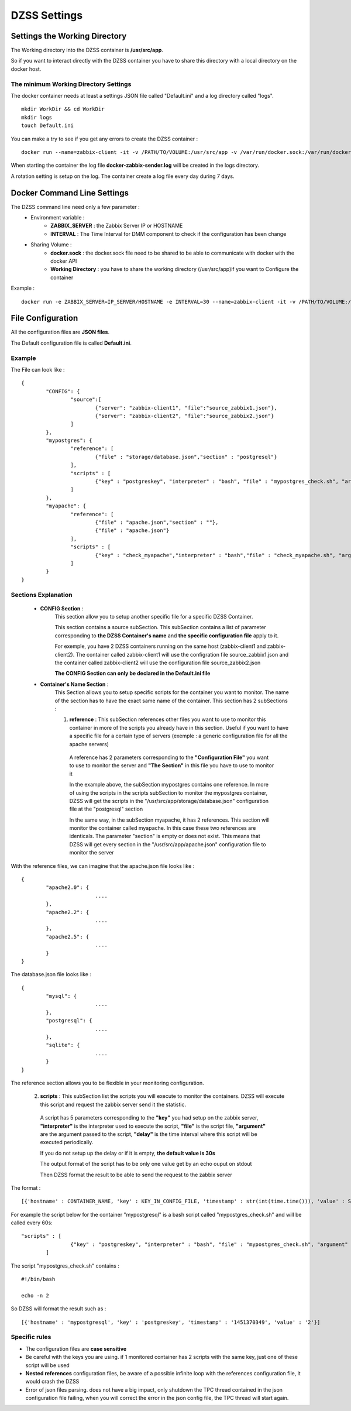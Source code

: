 DZSS Settings
=============

Settings the Working Directory
##############################

The Working directory into the DZSS container is **/usr/src/app**.

So if you want to interact directly with the DZSS container you have to share this directory with a local directory on the docker host.

The minimum Working Directory Settings 
^^^^^^^^^^^^^^^^^^^^^^^^^^^^^^^^^^^^^^
The docker container needs at least a settings JSON file called \"Default.ini\" and a log directory called "logs".
::
	mkdir WorkDir && cd WorkDir
	mkdir logs
	touch Default.ini

You can make a try to see if you get any errors to create the DZSS container :
::
        docker run --name=zabbix-client -it -v /PATH/TO/VOLUME:/usr/src/app -v /var/run/docker.sock:/var/run/docker.sock troptop/docker-zabbix-script-sender
        
When starting the container the log file **docker-zabbix-sender.log** will be created in the logs directory.

A rotation setting is setup on the log. The container create a log file every day during 7 days.

Docker Command Line Settings
############################

The DZSS command line need only a few parameter :
	- Environment variable :
		- **ZABBIX_SERVER** : the Zabbix Server IP or HOSTNAME
		- **INTERVAL** : The Time Interval for DMM component to check if the configuration has been change
	- Sharing Volume : 
		- **docker.sock** : the docker.sock file need to be shared to be able to communicate with docker with the docker API
		- **Working Directory** : you have to share the working directory (/usr/src/app)if you want to Configure the container
Example :
::
        docker run -e ZABBIX_SERVER=IP_SERVER/HOSTNAME -e INTERVAL=30 --name=zabbix-client -it -v /PATH/TO/VOLUME:/usr/src/app -v /var/run/docker.sock:/var/run/docker.sock troptop/docker-zabbix-script-sender

File Configuration
##################

All the configuration files are **JSON files**.

The Default configuration file is called **Default.ini**.

Example
^^^^^^^

The File can look like :
::
        {
                "CONFIG": {
                        "source":[
                                {"server": "zabbix-client1", "file":"source_zabbix1.json"},
                                {"server": "zabbix-client2", "file":"source_zabbix2.json"}
                        ]
                },
                "mypostgres": {
                        "reference": [
                                {"file" : "storage/database.json","section" : "postgresql"}
                        ],
                        "scripts" : [
                                {"key" : "postgreskey", "interpreter" : "bash", "file" : "mypostgres_check.sh", "argument" : "", "delay" : 40"}
                        ]
                },
                "myapache": {
                        "reference": [
                                {"file" : "apache.json","section" : ""},
                                {"file" : "apache.json"}
                        ],
                        "scripts" : [
                                {"key" : "check_myapache","interpreter" : "bash","file" : "check_myapache.sh", "argument" : ""}
                        ]
                }
        }

Sections Explanation 
^^^^^^^^^^^^^^^^^^^^
	- **CONFIG Section** :
                This section allow you to setup another specific file for a specific DZSS Container.

                This section contains a source subSection. This subSection contains a list of parameter corresponding to **the DZSS Container's name** and **the specific configuration file** apply to it.

                For exemple, you have 2 DZSS containers running on the same host (zabbix-client1 and zabbix-client2). The container called zabbix-client1 will use the configration file source_zabbix1.json and the container called zabbix-client2 will use the configuration file source_zabbix2.json
                
                **The CONFIG Section can only be declared in the Default.ini file**
                
       	- **Container's Name Section** :
                This Section allows you to setup specific scripts for the container you want to monitor.
                The name of the section has to have the exact same name of the container.
                This section has 2 subSections :
                
                1. **reference** : This subSection references other files you want to use to monitor this container in more of the scripts you already have in this section. Useful if you want to have a specific file for a certain type of servers (exemple : a generic configuration file for all the apache servers)

                  A reference has 2 parameters corresponding to the **"Configuration File"** you want to use to monitor the server and **"The Section"** in this file you have to use to monitor it
                
                  In the example above, the subSection mypostgres contains one reference. In more of using the scripts in the scripts subSection to monitor the mypostgres container, DZSS will get the scripts in the "/usr/src/app/storage/database.json" configuration file at the "postgresql" section
                
                  In the same way, in the subSection myapache, it has 2 references. This section will monitor the container called myapache. In this case these two references are identicals. The parameter "section" is empty or does not exist. This means that DZSS will get every section in the "/usr/src/app/apache.json" configuration file to monitor the server

With the reference files, we can imagine that the apache.json file looks like :
::
        {
                "apache2.0": {
        			....
                },
                "apache2.2": {
        			....
                },
                "apache2.5": {
        			....
                }
        }

The database.json file looks like :
::
        {
                "mysql": {
        			....
                },
                "postgresql": {
        			....
                },
                "sqlite": {
        			....
                }
        }

The reference section allows you to be flexible in your monitoring configuration.


                2. **scripts** : This subSection list the scripts you will execute to monitor the containers. DZSS will execute this script and request the zabbix server send it the statistic.

                  A script has 5 parameters corresponding to the **"key"** you had setup on the zabbix server, **"interpreter"** is the interpreter used to execute the script, **"file"** is the script file, **"argument"** are the argument passed to the script, **"delay"** is the time interval where this script will be executed periodically.

                  If you do not setup up the delay or if it is empty, **the default value is 30s**
                
                  The output format of the script has to be only one value get by an echo ouput on stdout

                  Then DZSS format the result to be able to send the request to the zabbix server 
The format :
::
        [{'hostname' : CONTAINER_NAME, 'key' : KEY_IN_CONFIG_FILE, 'timestamp' : str(int(time.time())), 'value' : STDOUT_OF_THE_SCRIPT}]

For example the script below for the container "mypostgresql" is a bash script called "mypostgres_check.sh" and will be called every 60s: 
::
        "scripts" : [
                        {"key" : "postgreskey", "interpreter" : "bash", "file" : "mypostgres_check.sh", "argument" : ""}
                ]

The script "mypostgres_check.sh" contains : 
::
	#!/bin/bash

	echo -n 2

So DZSS will format the result such as :
::
        [{'hostname' : 'mypostgresql', 'key' : 'postgreskey', 'timestamp' : '1451370349', 'value' : '2'}]



	
Specific rules
^^^^^^^^^^^^^^
- The configuration files are **case sensitive**
- Be careful with the keys you are using. if 1 monitored container has 2 scripts with the same key, just one of these script will be used
- **Nested references** configuration files, be aware of a possible infinite loop with the references configuration file, it would crash the DZSS
- Error of json files parsing. does not have a big impact, only shutdown the TPC thread contained in the json configuration file failing, when you will correct the error in the json config file, the TPC thread will start again.

